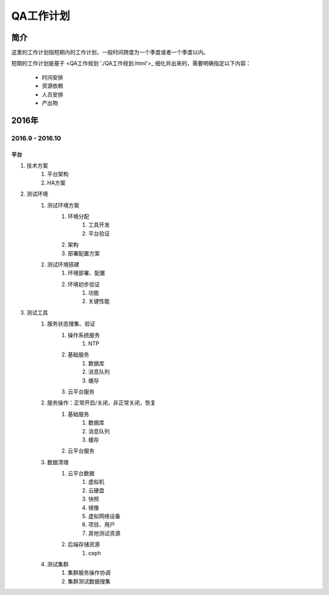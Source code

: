 ==========
QA工作计划
==========

简介
====

这里的工作计划指短期内的工作计划，一般时间跨度为一个季度或者一个季度以内。

短期的工作计划是基于 <QA工作规划 './QA工作规划.html'>_ 细化并出来的，需要明确指定以下内容：

    - 时间安排
    - 资源依赖
    - 人员安排
    - 产出物

2016年
======

2016.9 - 2016.10
----------------

平台
````

#. 技术方案
    #. 平台架构
    #. HA方案
#. 测试环境
    #. 测试环境方案
        #. 环境分配
            #. 工具开发
            #. 平台验证
        #. 架构
        #. 部署配置方案
    #. 测试环境搭建
        #. 环境部署、配置
        #. 环境初步验证
            #. 功能
            #. 关键性能
#. 测试工具
    #. 服务状态搜集、验证
        #. 操作系统服务
            #. NTP
        #. 基础服务
            #. 数据库
            #. 消息队列
            #. 缓存
        #. 云平台服务
    #. 服务操作：正常开启/关闭，非正常关闭，恢复
        #. 基础服务
            #. 数据库
            #. 消息队列
            #. 缓存
        #. 云平台服务
    #. 数据清理
        #. 云平台数据
            #. 虚拟机
            #. 云硬盘
            #. 快照
            #. 镜像
            #. 虚拟网络设备
            #. 项目、用户
            #. 其他测试资源
        #. 后端存储资源
            #. ceph
    #. 测试集群
        #. 集群服务操作协调
        #. 集群测试数据搜集